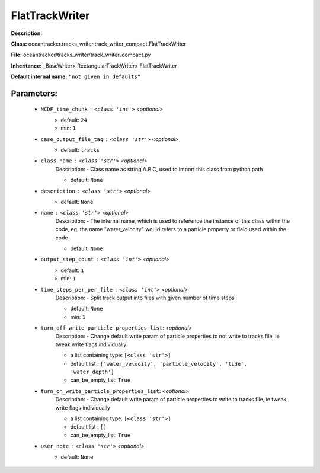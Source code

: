 ################
FlatTrackWriter
################

**Description:** 

**Class:** oceantracker.tracks_writer.track_writer_compact.FlatTrackWriter

**File:** oceantracker/tracks_writer/track_writer_compact.py

**Inheritance:** _BaseWriter> RectangularTrackWriter> FlatTrackWriter

**Default internal name:** ``"not given in defaults"``


Parameters:
************

	* ``NCDF_time_chunk`` :   ``<class 'int'>``   *<optional>*
		- default: ``24``
		- min: ``1``

	* ``case_output_file_tag`` :   ``<class 'str'>``   *<optional>*
		- default: ``tracks``

	* ``class_name`` :   ``<class 'str'>``   *<optional>*
		Description: - Class name as string A.B.C, used to import this class from python path

		- default: ``None``

	* ``description`` :   ``<class 'str'>``   *<optional>*
		- default: ``None``

	* ``name`` :   ``<class 'str'>``   *<optional>*
		Description: - The internal name, which is used to reference the instance of this class within the code, eg. the name "water_velocity" would refers to a particle property or field used within the code

		- default: ``None``

	* ``output_step_count`` :   ``<class 'int'>``   *<optional>*
		- default: ``1``
		- min: ``1``

	* ``time_steps_per_per_file`` :   ``<class 'int'>``   *<optional>*
		Description: - Split track output into files with given number of time steps

		- default: ``None``
		- min: ``1``

	* ``turn_off_write_particle_properties_list``:  *<optional>*
		Description: - Change default write param of particle properties to not write to tracks file, ie  tweak write flags individually

		- a list containing type:  ``[<class 'str'>]``
		- default list : ``['water_velocity', 'particle_velocity', 'tide', 'water_depth']``
		- can_be_empty_list: ``True``

	* ``turn_on_write_particle_properties_list``:  *<optional>*
		Description: - Change default write param of particle properties to write to tracks file, ie  tweak write flags individually

		- a list containing type:  ``[<class 'str'>]``
		- default list : ``[]``
		- can_be_empty_list: ``True``

	* ``user_note`` :   ``<class 'str'>``   *<optional>*
		- default: ``None``

